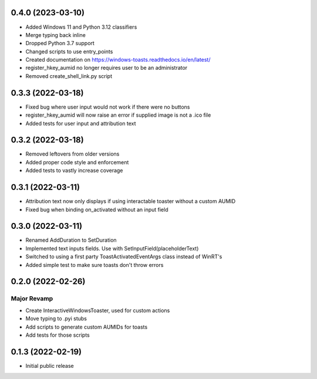 0.4.0 (2023-03-10)
=====
- Added Windows 11 and Python 3.12 classifiers
- Merge typing back inline
- Dropped Python 3.7 support
- Changed scripts to use entry_points
- Created documentation on https://windows-toasts.readthedocs.io/en/latest/
- register_hkey_aumid no longer requires user to be an administrator
- Removed create_shell_link.py script

0.3.3 (2022-03-18)
======

- Fixed bug where user input would not work if there were no buttons
- register_hkey_aumid will now raise an error if supplied image is not a .ico file
- Added tests for user input and attribution text

0.3.2 (2022-03-18)
======

- Removed leftovers from older versions
- Added proper code style and enforcement
- Added tests to vastly increase coverage

0.3.1 (2022-03-11)
======

- Attribution text now only displays if using interactable toaster without a custom AUMID
- Fixed bug when binding on_activated without an input field

0.3.0 (2022-03-11)
======

- Renamed AddDuration to SetDuration
- Implemented text inputs fields. Use with SetInputField(placeholderText)
- Switched to using a first party ToastActivatedEventArgs class instead of WinRT's
- Added simple test to make sure toasts don't throw errors

0.2.0 (2022-02-26)
======

Major Revamp
------------

- Create InteractiveWindowsToaster, used for custom actions
- Move typing to .pyi stubs
- Add scripts to generate custom AUMIDs for toasts
- Add tests for those scripts


0.1.3 (2022-02-19)
======

- Initial public release